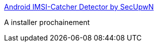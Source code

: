 :jbake-type: post
:jbake-status: published
:jbake-title: Android IMSI-Catcher Detector by SecUpwN
:jbake-tags: android,software,open-source,réseau,_mois_avr.,_année_2015
:jbake-date: 2015-04-16
:jbake-depth: ../
:jbake-uri: shaarli/1429182868000.adoc
:jbake-source: https://nicolas-delsaux.hd.free.fr/Shaarli?searchterm=http%3A%2F%2Fsecupwn.github.io%2FAndroid-IMSI-Catcher-Detector%2F&searchtags=android+software+open-source+r%C3%A9seau+_mois_avr.+_ann%C3%A9e_2015
:jbake-style: shaarli

http://secupwn.github.io/Android-IMSI-Catcher-Detector/[Android IMSI-Catcher Detector by SecUpwN]

A installer prochainement
